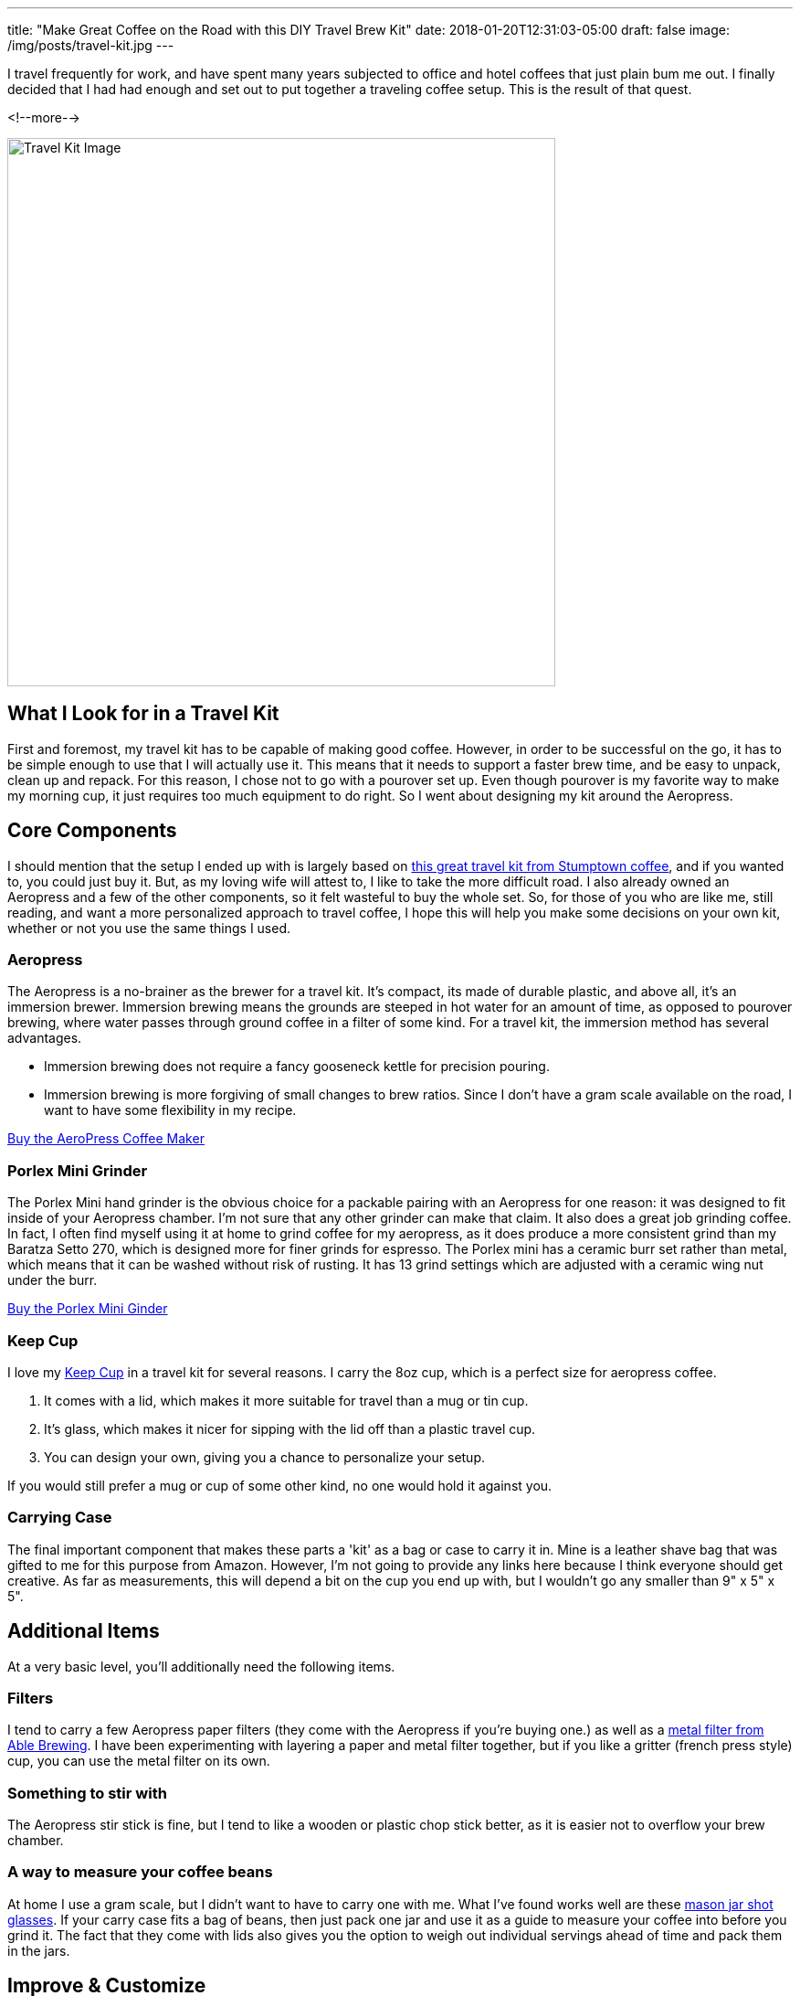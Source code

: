 ---
title: "Make Great Coffee on the Road with this DIY Travel Brew Kit"
date: 2018-01-20T12:31:03-05:00
draft: false
image: /img/posts/travel-kit.jpg
---

I travel frequently for work, and have spent many years subjected to office and hotel coffees that just plain bum me out. I finally decided that I had had enough and set out to put together a traveling coffee setup. This is the result of that quest.

<!--more-->

image::/img/posts/travel-kit.jpg[Travel Kit Image,600]

== What I Look for in a Travel Kit

First and foremost, my travel kit has to be capable of making good coffee. However, in order to be successful on the go, it has to be simple enough to use that I will actually use it. This means that it needs to support a faster brew time, and be easy to unpack, clean up and repack. For this reason, I chose not to go with a pourover set up. Even though pourover is my favorite way to make my morning cup, it just requires too much equipment to do right. So I went about designing my kit around the Aeropress.

== Core Components

I should mention that the setup I ended up with is largely based on link:https://www.stumptowncoffee.com/products/rambler[this great travel kit from Stumptown coffee], and if you wanted to, you could just buy it. But, as my loving wife will attest to, I like to take the more difficult road. I also already owned an Aeropress and a few of the other components, so it felt wasteful to buy the whole set. So, for those of you who are like me, still reading, and want a more personalized approach to travel coffee, I hope this will help you make some decisions on your own kit, whether or not you use the same things I used.

=== Aeropress

The Aeropress is a no-brainer as the brewer for a travel kit. It's compact, its made of durable plastic, and above all, it's an immersion brewer. Immersion brewing means the grounds are steeped in hot water for an amount of time, as opposed to pourover brewing, where water passes through ground coffee in a filter of some kind. For a travel kit, the immersion method has several advantages.

* Immersion brewing does not require a fancy gooseneck kettle for precision pouring.
* Immersion brewing is more forgiving of small changes to brew ratios. Since I don't have a gram scale available on the road, I want to have some flexibility in my recipe.


link:https://www.amazon.com/gp/product/B001HBCVX0/ref=as_li_tl?ie=UTF8&camp=1789&creative=9325&creativeASIN=B001HBCVX0&linkCode=as2&tag=etsauercoffee-20&linkId=ecbd4de3f8e9ec9c2f600ba50b74bc61[Buy the AeroPress Coffee Maker^]

=== Porlex Mini Grinder

The Porlex Mini hand grinder is the obvious choice for a packable pairing with an Aeropress for one reason: it was designed to fit inside of your Aeropress chamber. I'm not sure that any other grinder can make that claim. It also does a great job grinding coffee. In fact, I often find myself using it at home to grind coffee for my aeropress, as it does produce a more consistent grind than my Baratza Setto 270, which is designed more for finer grinds for espresso. The Porlex mini has a ceramic burr set rather than metal, which means that it can be washed without risk of rusting. It has 13 grind settings which are adjusted with a ceramic wing nut under the burr.

link:https://amzn.to/2GrCquc[Buy the Porlex Mini Ginder^]

=== Keep Cup

I love my link:https://keepcup.com[Keep Cup] in a travel kit for several reasons. I carry the 8oz cup, which is a perfect size for aeropress coffee.

1. It comes with a lid, which makes it more suitable for travel than a mug or tin cup.
2. It's glass, which makes it nicer for sipping with the lid off than a plastic travel cup.
3. You can design your own, giving you a chance to personalize your setup.

If you would still prefer a mug or cup of some other kind, no one would hold it against you.

=== Carrying Case

The final important component that makes these parts a 'kit' as a bag or case to carry it in. Mine is a leather shave bag that was gifted to me for this purpose from Amazon. However, I'm not going to provide any links here because I think everyone should get creative. As far as measurements, this will depend a bit on the cup you end up with, but I wouldn't go any smaller than 9" x 5" x 5".

== Additional Items

At a very basic level, you'll additionally need the following items.

=== Filters

I tend to carry a few Aeropress paper filters (they come with the Aeropress if you're buying one.) as well as a link:https://amzn.to/2N6HClP[metal filter from Able Brewing]. I have been experimenting with layering a paper and metal filter together, but if you like a gritter (french press style) cup, you can use the metal filter on its own.

=== Something to stir with

The Aeropress stir stick is fine, but I tend to like a wooden or plastic chop stick better, as it is easier not to overflow your brew chamber.

=== A way to measure your coffee beans

At home I use a gram scale, but I didn't want to have to carry one with me. What I've found works well are these link:https://amzn.to/2R3Ibj8[mason jar shot glasses]. If your carry case fits a bag of beans, then just pack one jar and use it as a guide to measure your coffee into before you grind it. The fact that they come with lids also gives you the option to weigh out individual servings ahead of time and pack them in the jars.

== Improve & Customize

I have two hopes for this article. One is that you're still reading (thank you so much!), and two is that you have several browser windows open doing research and building your own travel kit so you can up your coffee game on the road.

[.related]
== Other articles you might like
link:/coffee/aeropress-method/[Simple Inverted Aeropress Brew Method]

link:/coffee/beginners-guide/[A Beginner's Guide to Great Coffee]
